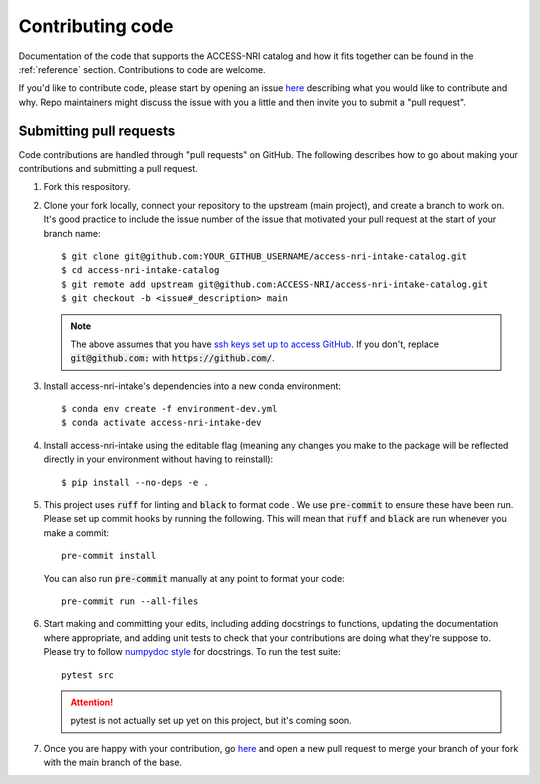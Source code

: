 .. _code:

Contributing code
=================

Documentation of the code that supports the ACCESS-NRI catalog and how it fits together can be found in the 
:ref:`reference` section. Contributions to code are welcome. 

If you'd like to contribute code, please start by opening an issue 
`here <https://github.com/ACCESS-NRI/access-nri-intake-catalog/issues/new/choose>`_ describing what you would like
to contribute and why. Repo maintainers might discuss the issue with you a little and then invite you to submit a 
"pull request".

Submitting pull requests
^^^^^^^^^^^^^^^^^^^^^^^^

Code contributions are handled through "pull requests" on GitHub. The following describes how to go about making your 
contributions and submitting a pull request.

#. Fork this respository.

#. Clone your fork locally, connect your repository to the upstream (main project), and create a branch to work on. It's
   good practice to include the issue number of the issue that motivated your pull request at the start of your branch 
   name::

      $ git clone git@github.com:YOUR_GITHUB_USERNAME/access-nri-intake-catalog.git
      $ cd access-nri-intake-catalog
      $ git remote add upstream git@github.com:ACCESS-NRI/access-nri-intake-catalog.git
      $ git checkout -b <issue#_description> main

   .. note::

      The above assumes that you have 
      `ssh keys set up to access GitHub <https://docs.github.com/en/authentication/connecting-to-github-with-ssh/generating-a-new-ssh-key-and-adding-it-to-the-ssh-agent>`_. 
      If you don't, replace :code:`git@github.com:` with :code:`https://github.com/`.

#. Install access-nri-intake's dependencies into a new conda environment::

      $ conda env create -f environment-dev.yml
      $ conda activate access-nri-intake-dev

#. Install access-nri-intake using the editable flag (meaning any changes you make to the package will be 
   reflected directly in your environment without having to reinstall)::

      $ pip install --no-deps -e .

#. This project uses :code:`ruff` for linting and :code:`black` to format code . We use :code:`pre-commit` to ensure these 
   have been run. Please set up commit hooks by running the following. This will mean that :code:`ruff` and :code:`black` 
   are run whenever you make a commit::

      pre-commit install

   You can also run :code:`pre-commit` manually at any point to format your code::

      pre-commit run --all-files

#. Start making and committing your edits, including adding docstrings to functions, updating the documentation where 
   appropriate, and adding unit tests to check that your contributions are doing what they're suppose to. Please try to 
   follow `numpydoc style <https://numpydoc.readthedocs.io/en/latest/format.html>`_ for docstrings. To run the test suite::

      pytest src

   .. attention::

      pytest is not actually set up yet on this project, but it's coming soon.

#. Once you are happy with your contribution, go `here <https://github.com/ACCESS-NRI/access-nri-intake-catalog/pulls>`_ 
   and open a new pull request to merge your branch of your fork with the main branch of the base.
